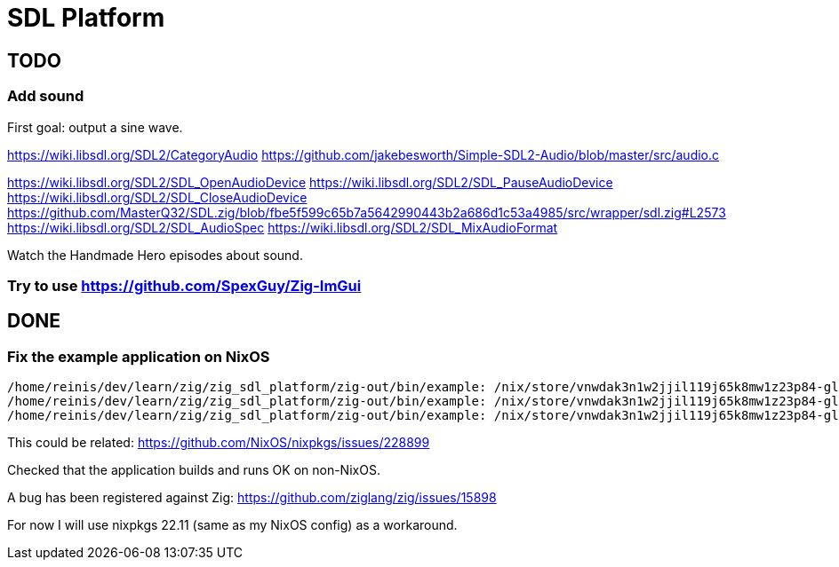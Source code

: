 = SDL Platform

== TODO

=== Add sound

First goal: output a sine wave.

https://wiki.libsdl.org/SDL2/CategoryAudio
https://github.com/jakebesworth/Simple-SDL2-Audio/blob/master/src/audio.c

https://wiki.libsdl.org/SDL2/SDL_OpenAudioDevice
https://wiki.libsdl.org/SDL2/SDL_PauseAudioDevice
https://wiki.libsdl.org/SDL2/SDL_CloseAudioDevice
https://github.com/MasterQ32/SDL.zig/blob/fbe5f599c65b7a5642990443b2a686d1c53a4985/src/wrapper/sdl.zig#L2573
https://wiki.libsdl.org/SDL2/SDL_AudioSpec
https://wiki.libsdl.org/SDL2/SDL_MixAudioFormat

Watch the Handmade Hero episodes about sound.

=== Try to use https://github.com/SpexGuy/Zig-ImGui

== DONE

=== Fix the example application on NixOS

....
/home/reinis/dev/learn/zig/zig_sdl_platform/zig-out/bin/example: /nix/store/vnwdak3n1w2jjil119j65k8mw1z23p84-glibc-2.35-224/lib/libc.so.6: version `GLIBC_ABI_DT_RELR' not found (required by /nix/store/yaz7pyf0ah88g2v505l38n0f3wg2vzdj-glibc-2.37-8/lib/libpthread.so.0)
/home/reinis/dev/learn/zig/zig_sdl_platform/zig-out/bin/example: /nix/store/vnwdak3n1w2jjil119j65k8mw1z23p84-glibc-2.35-224/lib/libc.so.6: version `GLIBC_ABI_DT_RELR' not found (required by /nix/store/yaz7pyf0ah88g2v505l38n0f3wg2vzdj-glibc-2.37-8/lib/librt.so.1)
/home/reinis/dev/learn/zig/zig_sdl_platform/zig-out/bin/example: /nix/store/vnwdak3n1w2jjil119j65k8mw1z23p84-glibc-2.35-224/lib/libc.so.6: version `GLIBC_2.36' not found (required by /nix/store/0d4xl0xk1g0w41yqyd64jvzbip5lhfig-libXdmcp-1.1.3/lib/libXdmcp.so.6)
....

This could be related:
https://github.com/NixOS/nixpkgs/issues/228899

Checked that the application builds and runs OK on non-NixOS.

A bug has been registered against Zig:
https://github.com/ziglang/zig/issues/15898

For now I will use nixpkgs 22.11 (same as my NixOS config) as a workaround.


